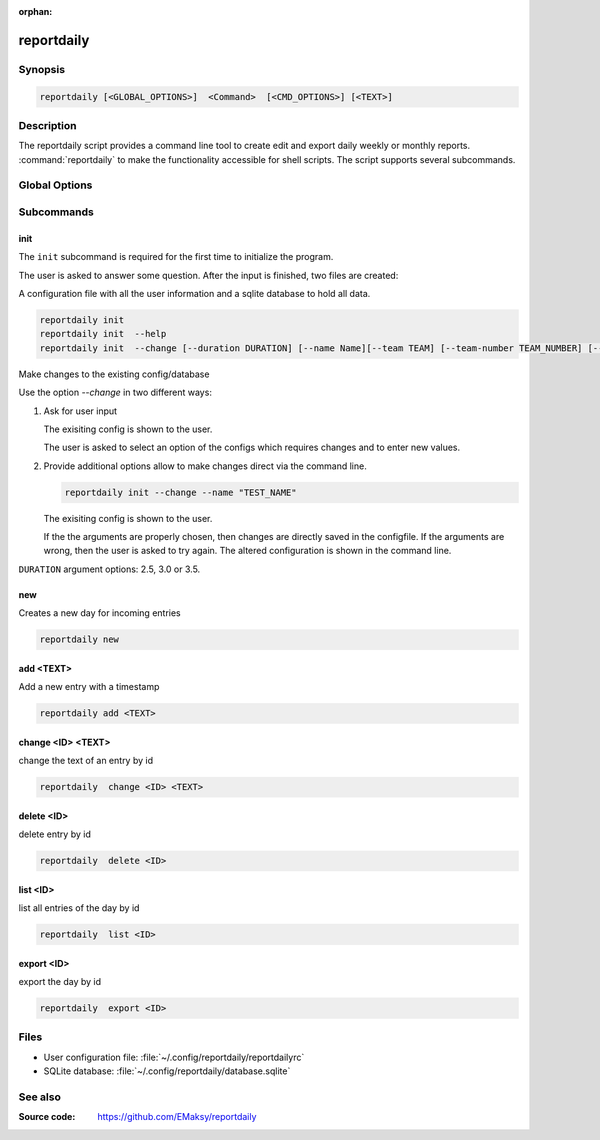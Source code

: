 :orphan:

reportdaily 
===========

Synopsis
--------

.. _invocation:

.. code:: bash

   reportdaily [<GLOBAL_OPTIONS>]  <Command>  [<CMD_OPTIONS>] [<TEXT>]


Description
-----------

The reportdaily script provides a command line tool to create edit and export daily weekly or monthly reports.
:command:`reportdaily` to make the functionality accessible for shell
scripts. The script supports several subcommands.


Global Options
--------------

.. program:: reportdaily

.. option:: -h, --help

   Display usage summary.

.. option:: -v

   Increase verbosity (can be repeated).

.. option:: --version

   Display the software version.



Subcommands
-----------

.. HINT: Sort the subcommands alphabetically

init
~~~~

The ``init`` subcommand is required for the first time to initialize the program.

The user is asked to answer some question. After the input is finished, two files are created:

A configuration file with all the user information and a sqlite database to hold all data.


.. code-block:: bash 

   reportdaily init
   reportdaily init  --help
   reportdaily init  --change [--duration DURATION] [--name Name][--team TEAM] [--team-number TEAM_NUMBER] [--year YEAR]

.. option:: --change, -c

Make changes to the existing config/database

Use the option  `--change` in two different  ways:

 
1. Ask for user input

   .. code-block:: bash
            reportdaily init --change
      
   The exisiting config is shown to the user.

   The user is asked to select an option of the configs which requires changes and to enter new values.

2. Provide additional options allow to make changes direct via the command line.
   
   
   .. code:: bash
   
      reportdaily init --change --name "TEST_NAME"

   The exisiting config is shown to the user. 

   If the the arguments are properly chosen, then changes are directly saved in the configfile.
   If the arguments are wrong, then the user is asked to try again. 
   The altered configuration is shown in the command line.


.. option:: --duration=DURATION, -d=DURATION
   .. code:: bash
      
      reportdaily init --change --duration "DURATION"

   Changes the duration of the education by the passing argument  ``DURATION``.

``DURATION`` argument options: 2.5, 3.0 or 3.5.

.. option:: --name=NAME, -n=NAME

   .. code:: bash

      reportdaily init --change --name "NAME"

   Changes the name of the trainee by the passing ``NAME`` argument.


.. option:: --team=TEAM, -t=TEAM

   .. code:: bash
      
      reportdaily init --change --team "TEAM"

   Changes the team name by the passing ``TEAM`` argument.

.. option:: --team-number=TEAM_NUMBER, -tn=TEAM_NUMBER

   .. code:: bash
      
      reportdaily init --change --team-number "TEAM_NUMBER"

   Changes the team number by the passing ``TEAM_NUMBER`` argument.


.. option:: --year=YEAR, -y=YEAR

   .. code:: bash
      
      reportdaily init --change --year "YEAR"

   Changes the start year of the education by the passing ``YEAR`` argument.


new
~~~

Creates a new day for incoming entries

.. code:: bash

   reportdaily new


add <TEXT>
~~~~~~~~~~

Add a new entry with a timestamp

.. code:: bash

   reportdaily add <TEXT>


change <ID> <TEXT>
~~~~~~~~~~~~~~~~~~

change the text of an  entry by id 

.. code:: bash

   reportdaily  change <ID> <TEXT>

delete <ID> 
~~~~~~~~~~~

delete entry  by id

.. code:: bash

   reportdaily  delete <ID> 

list <ID> 
~~~~~~~~~

list all entries of the day by id

.. code:: bash

   reportdaily  list <ID> 


export <ID>
~~~~~~~~~~~
export the day by id

.. code:: bash

   reportdaily  export <ID> 


Files 
----- 

* User configuration file: :file:`~/.config/reportdaily/reportdailyrc`

* SQLite database: :file:`~/.config/reportdaily/database.sqlite`



See also
--------

:Source code:   https://github.com/EMaksy/reportdaily

